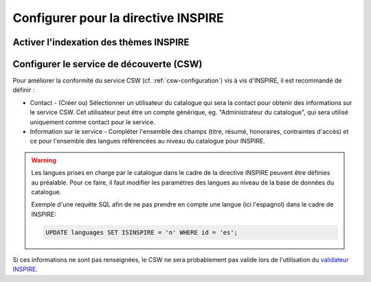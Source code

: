 .. _inspire-configuration:

Configurer pour la directive INSPIRE
####################################

Activer l'indexation des thèmes INSPIRE
---------------------------------------



Configurer le service de découverte (CSW)
-----------------------------------------


Pour améliorer la conformité du service CSW (cf. :ref:`csw-configuration`)
vis à vis d'INSPIRE, il est recommandé de définir :

- Contact - (Créer ou) Sélectionner un utilisateur du catalogue qui sera la contact
  pour obtenir des informations sur le service CSW. Cet utilisateur peut être un
  compte générique, eg. "Administrateur du catalogue", qui sera utilisé uniquement
  comme contact pour le service.

- Information sur le service - Compléter l'ensemble des champs (titre, résumé, 
  honoraires, contraintes d'accès) et ce pour l'ensemble des langues référencées
  au niveau du catalogue pour INSPIRE.


.. figure:: img/csw-inspire.png

.. warning::
  Les langues prises en charge par le catalogue dans le cadre de la directive 
  INSPIRE peuvent être définies au préalable. Pour ce faire, il faut modifier
  les paramètres des langues au niveau de la base de données du catalogue.
  
  Exemple d'une requête SQL afin de ne pas prendre en compte une langue (ici 
  l'espagnol) dans le cadre de INSPIRE:

  .. code-block:: sql

     UPDATE languages SET ISINSPIRE = 'n' WHERE id = 'es';


Si ces informations ne sont pas renseignées, le CSW ne sera probablement pas
valide lors de l'utilisation du `validateur INSPIRE <http://inspire-geoportal.ec.europa.eu/validator2/>`_.